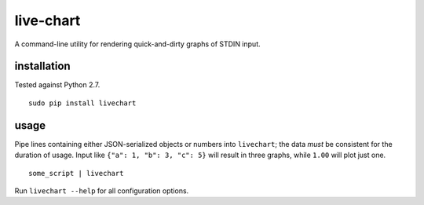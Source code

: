 live-chart
==========

A command-line utility for rendering quick-and-dirty graphs of STDIN input.

.. figure:: https://cloud.githubusercontent.com/assets/4467604/6364493/ce8e79d0-bc74-11e4-8da2-156426b6d936.png
   :alt: Some sample graphs generated with livechart.

installation
~~~~~~~~~~~~

Tested against Python 2.7.

::

    sudo pip install livechart

usage
~~~~~

Pipe lines containing either JSON-serialized objects or numbers into
``livechart``; the data *must* be consistent for the duration of usage. Input
like ``{"a": 1, "b": 3, "c": 5}`` will result in three graphs, while ``1.00``
will plot just one.

::

    some_script | livechart

Run ``livechart --help`` for all configuration options.
